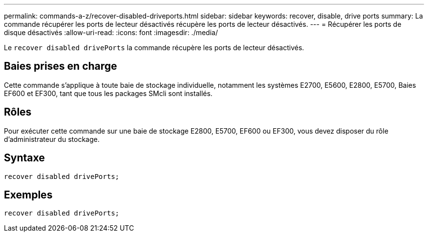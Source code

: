 ---
permalink: commands-a-z/recover-disabled-driveports.html 
sidebar: sidebar 
keywords: recover, disable, drive ports 
summary: La commande récupérer les ports de lecteur désactivés récupère les ports de lecteur désactivés. 
---
= Récupérer les ports de disque désactivés
:allow-uri-read: 
:icons: font
:imagesdir: ./media/


[role="lead"]
Le `recover disabled drivePorts` la commande récupère les ports de lecteur désactivés.



== Baies prises en charge

Cette commande s'applique à toute baie de stockage individuelle, notamment les systèmes E2700, E5600, E2800, E5700, Baies EF600 et EF300, tant que tous les packages SMcli sont installés.



== Rôles

Pour exécuter cette commande sur une baie de stockage E2800, E5700, EF600 ou EF300, vous devez disposer du rôle d'administrateur du stockage.



== Syntaxe

[listing]
----
recover disabled drivePorts;
----


== Exemples

[listing]
----
recover disabled drivePorts;
----